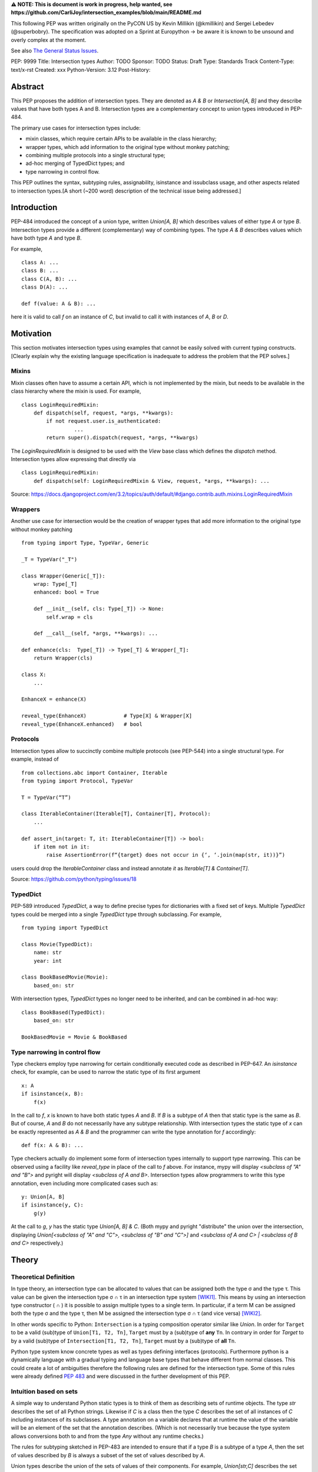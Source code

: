 **⚠️ NOTE: This is document is work in progress, help wanted, see https://github.com/CarliJoy/intersection_examples/blob/main/README.md**


This following PEP was written originally on the PyCON US by Kevin Millikin (@kmillikin) and Sergei
Lebedev (@superbobry).
The specification was adopted on a Sprint at Europython -> be aware it is known to be unsound and
overly complex at the moment.

See also `The General Status Issues <https://github.com/CarliJoy/intersection_examples/issues/8>`_.

PEP: 9999
Title: Intersection types
Author: TODO
Sponsor: TODO
Status: Draft
Type: Standards Track
Content-Type: text/x-rst
Created: xxx
Python-Version: 3.12
Post-History:

Abstract
========

This PEP proposes the addition of intersection types.
They are denoted as `A & B` or `Intersection[A, B]` and they describe values that have both types A
and B.
Intersection types are a complementary concept to union types introduced in PEP-484.

The primary use cases for intersection types include:

- mixin classes, which require certain APIs to be available in the class hierarchy;
- wrapper types, which add information to the original type without monkey patching;
- combining multiple protocols into a single structural type;
- ad-hoc merging of TypedDict types; and
- type narrowing in control flow.

This PEP outlines the syntax, subtyping rules, assignability, isinstance and issubclass usage, and
other aspects related to intersection types.[A short (~200 word) description of the technical issue
being addressed.]

Introduction
============

PEP-484 introduced the concept of a union type, written `Union[A, B]` which describes values of
either type `A` or type `B`.
Intersection types provide a different (complementary) way of combining types.
The type `A & B` describes values which have both type `A` and type `B`.

For example,

::

    class A: ...
    class B: ...
    class C(A, B): ...
    class D(A): ...

    def f(value: A & B): ...


here it is valid to call `f` on an instance of `C`, but invalid to call it with instances of `A`,
`B` or `D`.

Motivation
==========

This section motivates intersection types using examples that cannot be easily solved with current
typing constructs.
[Clearly explain why the existing language specification is inadequate to address the problem that
the PEP solves.]


Mixins
------

Mixin classes often have to assume a certain API, which is not implemented by the mixin, but needs
to be available in the class hierarchy where the mixin is used.
For example,

::

    class LoginRequiredMixin:
        def dispatch(self, request, *args, **kwargs):
            if not request.user.is_authenticated:
        	     ...
            return super().dispatch(request, *args, **kwargs)

The `LoginRequiredMixin` is designed to be used with the `View` base class which defines the
`dispatch` method.
Intersection types allow expressing that directly via

::

    class LoginRequiredMixin:
        def dispatch(self: LoginRequiredMixin & View, request, *args, **kwargs): ...

Source: https://docs.djangoproject.com/en/3.2/topics/auth/default/#django.contrib.auth.mixins.LoginRequiredMixin


Wrappers
--------

Another use case for intersection would be the creation of wrapper types that add more information
to the original type without monkey patching

::

    from typing import Type, TypeVar, Generic

    _T = TypeVar("_T")

    class Wrapper(Generic[_T]):
        wrap: Type[_T]
        enhanced: bool = True

        def __init__(self, cls: Type[_T]) -> None:
            self.wrap = cls

        def __call__(self, *args, **kwargs): ...

    def enhance(cls:  Type[_T]) -> Type[_T] & Wrapper[_T]:
        return Wrapper(cls)

    class X:
        ...

    EnhanceX = enhance(X)

    reveal_type(EnhanceX)            # Type[X] & Wrapper[X]
    reveal_type(EnhanceX.enhanced)   # bool


Protocols
---------

Intersection types allow to succinctly combine multiple protocols (see PEP-544) into a single
structural type.
For example, instead of

::

    from collections.abc import Container, Iterable
    from typing import Protocol, TypeVar

    T = TypeVar(“T”)

    class IterableContainer(Iterable[T], Container[T], Protocol):
        ...

    def assert_in(target: T, it: IterableContainer[T]) -> bool:
        if item not in it:
            raise AssertionError(f“{target} does not occur in {‘, ‘.join(map(str, it))}”)

users could drop the `IterableContainer` class and instead annotate `it` as
`Iterable[T] & Container[T]`.

Source: https://github.com/python/typing/issues/18

TypedDict
---------

PEP-589 introduced `TypedDict`, a way to define precise types for dictionaries with a fixed set of
keys.
Multiple `TypedDict` types could be merged into a single `TypedDict` type through subclassing.
For example,

::

    from typing import TypedDict

    class Movie(TypedDict):
        name: str
        year: int

    class BookBasedMovie(Movie):
        based_on: str

With intersection types, `TypedDict` types no longer need to be inherited, and can be combined in
ad-hoc way::

    class BookBased(TypedDict):
        based_on: str

    BookBasedMovie = Movie & BookBased


Type narrowing in control flow
------------------------------

Type checkers employ type narrowing for certain conditionally executed code as described in PEP-647.
An `isinstance` check, for example, can be used to narrow the static type of its first argument

::

    x: A
    if isinstance(x, B):
        f(x)

In the call to `f`, `x` is known to have both static types `A` and `B`.
If `B` is a subtype of `A`
then that static type is the same as `B`.
But of course, `A` and `B` do not necessarily have any
subtype relationship.
With intersection types the static type of `x` can be exactly represented as `A & B` and the
programmer can write the type annotation for `f` accordingly:

::

    def f(x: A & B): ...

Type checkers actually do implement some form of intersection types internally to support type
narrowing.
This can be observed using a facility like `reveal_type` in place of the call to `f`
above.
For instance, mypy will display `<subclass of "A" and "B">` and pyright will display
`<subclass of A and B>`.
Intersection types allow programmers to write this type annotation, even
including more complicated cases such as:

::

    y: Union[A, B]
    if isinstance(y, C):
        g(y)

At the call to `g`, `y` has the static type `Union[A, B] & C`.
(Both mypy and pyright
"distribute" the union over the intersection, displaying `Union[<subclass of "A" and "C">, <subclass
of "B" and "C">]` and `<subclass of A and C> | <subclass of B and C>` respectively.)

Theory
======

Theoretical Definition
----------------------
In type theory, an intersection type can be allocated to values that can be assigned both the type σ
and the type τ.
This value can be given the intersection type σ ∩ τ in an intersection type system [WIKI1]_.
This means by using an intersection type constructor ( ∩ ) it is possible to assign multiple types
to a single term.
In particular, if a term M can be assigned both the type σ and the type τ, then M be assigned the
intersection type σ ∩ τ (and vice versa) [WIKI2]_.

In other words specific to Python:
``Intersection`` is a typing composition operator similar like `Union`.
In order for ``Target`` to be a valid (sub)type of ``Union[T1, T2, Tn]``, ``Target`` must by a (sub)type of **any** ``Tn``.
In contrary in order for `Target` to by a valid (sub)type of ``Intersection[T1, T2, Tn]``, ``Target`` must by a (sub)type of **all** ``Tn``.

Python type system know concrete types as well as types defining interfaces (protocols).
Furthermore python is a dynamically language with a gradual typing and language base types that
behave different from normal classes.
This could create a lot of ambiguities therefore the following rules are defined for the
intersection type.
Some of this rules were already defined `PEP 483`_ and were discussed in the further development of
this PEP.

Intuition based on sets
-----------------------

A simple way to understand Python static types is to think of them as describing sets of runtime
objects.
The type `str` describes the set of all Python strings.
Likewise if `C` is a class then the type `C` describes the set of all instances of `C` including
instances of its subclasses.
A type annotation on a variable declares that at runtime the value of the variable will be an
element of the set that the annotation describes.
(Which is not necessarily true because the type system allows conversions both to and from the type
`Any` without any runtime checks.)

The rules for subtyping sketched in PEP-483 are intended to ensure that if a type `B` is a subtype
of a type `A`, then the set of values described by `B` is always a subset of the set of values
described by `A`.

Union types describe the union of the sets of values of their components.
For example, `Union[str,C]` describes the set containing all Python strings and all instances of `C`
including instances of its subclasses.
A type annotation `Union[str,C]` on a variable declares that at runtime the value of the variable
will either be a string or an instance of `C` (or possibly both).
This is why the operations that a typechecker allows on such a value are only the operations that
are allowed on both strings and instances of `C`.
The only safe things to do with such a value are the things that are allowed for all components of
the union, that is the _intersection_ of those things to do.

Similarly, intersection types describe the intersection of the sets of values of their components.
For example, `str & C` describes the set containing all Python objects that are both
elements of the set of strings and elements of the set of instances of `C` including instances of
its subclasses.
Notice that this does not require that `C` is a subclass of `str` or vice versa.
There may be classes that are themselves subclasses of both `str` and `C` and so their instances
will be in the intersection.
There may even be several such subclasses of `str` and `C` that are not necessarily subclass-related
to each other.
And the intersection may be empty if there are no Python objects that are both in the set of strings
and the set of instances of `C`.

The operations that a typechecker allows on an intersection type are the operations that are allowed
on any component.
That is, the _union_ of those operations.

A subtype of an intersection type should describe a subset of the set of objects described by the
intersection type.
Namely, this means that it should also be a subtype of all of the components of the intersection (it
cannot possibly contain an element that is not contained in each of the components).
An intersection type itself is a subtype of each of its components, because it describes a subset of
the sets described by each component.

This set-based intuition extends to other types besides class instances.
For example, we can form an intersection of a union type like `(A | B) & C`.
The first component of the intersection is the set containing all instances of `A` and all instances
of `B`.
The intersection with the set containing all instances of `C` describes all the Python objects that
are both instances of the union (either `A` or `B`) and also instances of `C`.
This set-based intuition justifies distributing the union over the intersection (as shown by mypy
and pyright above) and recognizing that it describes the same set of objects as `A & C | B & C`.


Specification
=============

Syntax
------

An intersection of types `A` and `B` should be defined using the operator `A & B`, or
`Intersection[A, B]` when programmatically generating intersections.


Order and Emptiness
-------------------
As for unions the order of elements of an intersection does not matter.


`isinstance` and `issubclass`
-----------------------------

Similarly to union types (see PEP-604), the new syntax should be valid to use in ``isinstance`` and
``issubclass`` calls, as long as the intersected types are valid arguments to ``isinstance`` and
``issubclass``.

The `isinstance` or `issubclass` check for an intersection is equal to the combined checks of all
arguments passed:

::

    class A: ...
    class B: ...

    assert isinstance(val, A & B) == isinstance(val, A) and isinstance(val, B)
    assert issubclass(val, A & B) == issubclass(val, A) and issubclass(val, B)


It shall be noted, that following the `PEP 544 <https://peps.python.org/pep-0544/#support-isinstance-checks-by-default>`_ about the rejected default ``isinstance`` check:
If any Protocol within the intersection isn't marked with ``typing.runtime_checkable``,
``isinstance`` will raise a TypeError.


So one possibility to fulfill an intersection is for a class to be a child of all intersected classes.

::
    class C(A, B): ...

    isinstance(C(), A & B)  # True
    issubclass(C, A & B)  # True

Basic Reductions
----------------
In order for the following rules intended for type checkers to work correctly the following
reduction have to be applied to Intersections first:

- Nested intersections shall be flattened, i.e ``Intersection[A, Intersection[B, C]] ==
  Intersection[A, B, C]``
- If a (concrete or protocol) type ``A`` is a subtype of ``B``, ``A`` shall be removed from the
  intersection
- If a protocol ``BP`` defines **all** methods and properties of a protocol ``AP``, ``AP`` shall be
  removed from the intersection
- If the concrete class ``A`` fulfils the Protocol ``AP``, ``AP`` shall be removed from the
  intersection
- An intersection with only one element shall be normalized to the element.


``Any`` Reduction
-----------------
As `PEP 483`_ already suggested: ``Any`` shall be removed from an ``Intersection``, i.e.
``Intersection[A, B, Any] == Intersection[A, B]``.

% This is only a suggestion and needs to be discussed and decided in https://github.com/CarliJoy/intersection_examples/issues/1
% Once it was finally decided the discussion and arguments should be summarized here.


``Never`` Evaluation
--------------------
An intersection that contains either two classes that are a or are a subclass of two different `internal base classes <https://docs.python.org/3/library/stdtypes.html>`_ shall evaluate to ``Never``.
Examples for internal baseclasses are:

- BaseException
- bool
- bytearray
- bytes
- complex
- dict
- float
- frozenset
- int
- list
- memoryview
- range
- set
- str
- tuple
- type

There are concrete types that can't be subclassed, they are
 - a class marked with ``typing.final`` `[doc] <https://docs.python.org/3/library/typing.html#typing.final>`_
 - ``typing.Never`` and ``typing.NoReturn`` also called `bottom type <https://en.wikipedia.org/wiki/Bottom_type>`_
 - ``None``

If such a type is used within an intersection this intersection shall evaluate to ``Never``.

The reasoning behind this is that these types can't be subtyped and shouldn't be dynamically
extended.
Doing this early prevents issues during subtyping or assignments checks.

::

    from typing import TypeVar, reveal_type

    T = TypeVar("T")

    class Enhanced:
        is_great: bool


    def enhance(cls: type[T]) -> type[T & Enhanced]:
        class New(cls, Enhanced):
            ...

        return New

    reveal_type(enhance(str))  # okay
    reveal_type(enhance(None))  # raises a TypeError on runtime, should be flagged by TypeCheckers

It is important to note that once a type checker evaluated anything to ``Never`` within an
intersection it can stop further evaluations an return ``Never``.
This way a lot of edge cases by mixin types that can't be mixed are handled easily.

Handling Callables
------------------
Every Callable within an intersection shall be treated like a ``def __call__()`` Protocol.

::

    from typing import Protocol, Callable

    MyCallable = Callable[[str, int], float]

    class CallProto:
        def __call__(a: str, b: int) -> float: ...

    # Type Checker should perform the following conversion
    # T & MyCallable => T & CallProto

This way the ``overload`` mechanism described below can be used.


Protocol Reduction
------------------

A type checker shall combine all protocols of an intersection in the following way:

% TODO: Shall this be valid also for ABC?

- Create a new empty protocol ``Merged``
- Cycle over all protocols and their attributes.

  - For each of such attributes do:

    - If: the given attribute does not exist, copy it to ``Merged``
    - Else If: the given already exist in ``Merged`` and is a callable (function/method), mark the
      attribute ``@overloaded`` (if not done already) and add current attribute as ``@overloaded``
      as well
    - Else:

      - If: The attribute in ``Merged`` is a (or multiple) callable(s), convert them to **one**
        ``__call__`` protocol (if multiple callables, with overloads)
      - If: The attribute in ``Merged`` is no union make it one
      - If: Uhe given attribute is a callable and there is already a call protocol in the Union, add
        the given attribute as overload
      - Else: Add the given attribute to the union



Please note for ``@overload`` the sub file rules apply as described in `PEP 484 <https://peps.python.org/pep-0484/#function-method-overloading>`_

::

  from typing import Protocol, overload


  class ProtoOne(Protocol):
    a: int
    c: Exception

    def foo(self, x: int) -> bool:
      ...

  class ProtoTwo(Protocol):
    a: str
    b: float

    def foo(self, x: str) -> str:
      ...

  class IntersectionOneTwo(Protocol):
    a: str | int
    b: float
    c: Exception

    @overload
    def foo(self, x: int) -> bool:
      ...

    @overload
    def foo(self, x: str) -> str:
      ...

    assert isinstance(val, ProtoOne & ProtoTwo) == isinstance(val, IntersectionOneTwo)
    assert issubclass(val, ProtoOne & ProtoTwo) == issubclass(val, IntersectionOneTwo)

TypedDicts
----------

If multiple TypedDicts are given within an intersection, their attributes shall be handled as described with ``Protocol`` attributes.

::

    import typing


    class A(typing.TypedDict):
        a: int
        common: str


    class B(typing.TypedDict):
        b: float
        common: bytes


    class Intersected(typing.TypedDict):
        a: int
        b: float
        common: str | bytes


    def is_equal(var: A & B) -> Intersected:  # The two representations are equal
        return var  # no type error

Collections
-----------
The general idea that an attributes of intersected types become unions holds also for all kinds of
collections.

 - ``dict[str, int] & dict[bytes, float] => dict[str|bytes, float|int]``
 - ``list[str] & list[bytes] => list[str|bytes]``
 - ``tuple[str, float] & tuple[bytes, int] => tuple[str|bytes, float|int]``

Mixing incompatible collections should be not possible as they should have already evaluated to
``Never``.

Tuples with a different amount of elements should evaluate to ``Never``.

% TODO How to handle mixin of invariant and co-variant collections: https://github.com/CarliJoy/intersection_examples/issues/2

Unions
------

The general set theory applies for handling Unions.
The following rules apply

% TODO Define an alogrithm that shall be used by type checkers
 - ``(A | B) & C = (A & C) | (B & C)``

% see https://github.com/CarliJoy/intersection_examples/issues/3

Assignability
-------------

A type checker validating that a variable can be assigned to an intersection the following should be
done:

 - check that the variable ``issubclass()`` of all concrete classes
 - ensure that the ``Merged`` protocol (see above) fits to the given variable

The differentiation between concrete types (nominal typing) and protocols (structural typing) is
inherent the current Python type system and shall not be changed.

::

    class A:
        ...

    class B:
        ...

    class C(A, B):
        ...

    # valid since C is a subtype of all intersected types
    x: A & B = C()

    # invalid since the subtype B is missing
    x: A & B = A()


Subtyping
---------
As it is not possible to create subtypes of Unions, it is also not possible to create subtypes of
Intersections.

Still a type checker needs to be able to create a virtual type internally when ``A && B`` is used.
As it doesn't know anything about potential MRO of concrete classes (since the order of an
``Intersection`` does not matter), we need a different way of creating types for attributes.
To do so, the type checker shall apply the algorithm described in Protocol Reduction not only to
protocols but to all types given.
The resulting ``Merged`` protocol shall be used internally by the type checker as representation of
the the given ``Intersection`` type for all further checks.

% TODO maybe ``reveal_type`` could accepts a keyword argument, verbose that prints this protocol?

.. [WIKI1] https://en.wikipedia.org/wiki/Intersection_type
.. [WIKI2] https://en.wikipedia.org/wiki/Intersection_type_discipline

.. _PEP 483: https://peps.python.org/pep-0483/#fundamental-building-blocks


How to Teach This
=================

[How to teach users, new and experienced, how to apply the PEP to their work.]


Reference Implementation
========================
[Link to any existing implementation and details about its state, e.g. proof-of-concept.]

https://github.com/Ovsyanka83/type-intersections
https://github.com/KotlinIsland/basedmypy/commit/8990b08f6e3a15bf80597c66343ba2cbe41148bd
